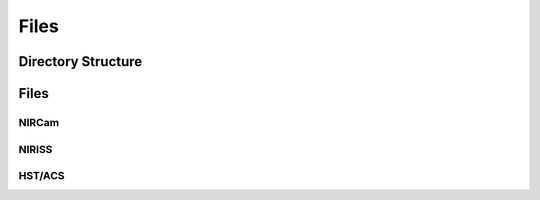 Files
========

Directory Structure
--------

Files
--------

NIRCam
^^^^^^^

NIRISS
^^^^^^^

HST/ACS
^^^^^^^
